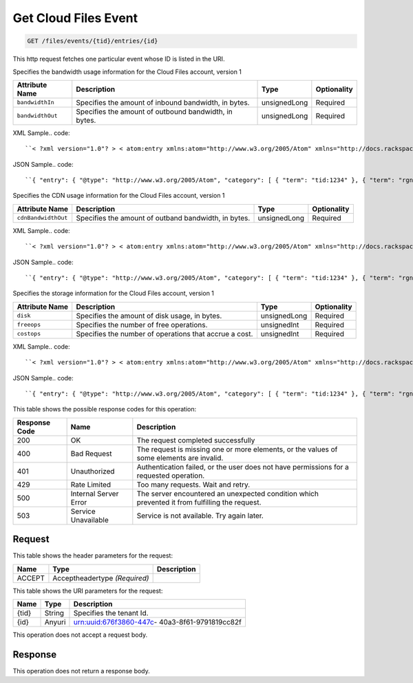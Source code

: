 
.. THIS OUTPUT IS GENERATED FROM THE WADL. DO NOT EDIT.

.. _get-get-cloud-files-event-files-events-tid-entries-id:

Get Cloud Files Event
^^^^^^^^^^^^^^^^^^^^^^^^^^^^^^^^^^^^^^^^^^^^^^^^^^^^^^^^^^^^^^^^^^^^^^^^^^^^^^^^

.. code::

    GET /files/events/{tid}/entries/{id}

This http request fetches one particular event whose ID is listed in the URI.

Specifies the bandwidth usage information for the Cloud Files account, version 1


+-------------------+-------------------+-------------------+------------------+
|Attribute Name     |Description        |Type               |Optionality       |
+===================+===================+===================+==================+
|``bandwidthIn``    |Specifies the      |unsignedLong       |Required          |
|                   |amount of inbound  |                   |                  |
|                   |bandwidth, in      |                   |                  |
|                   |bytes.             |                   |                  |
+-------------------+-------------------+-------------------+------------------+
|``bandwidthOut``   |Specifies the      |unsignedLong       |Required          |
|                   |amount of outbound |                   |                  |
|                   |bandwidth, in      |                   |                  |
|                   |bytes.             |                   |                  |
+-------------------+-------------------+-------------------+------------------+
XML Sample.. code::

``< ?xml version="1.0"? > < atom:entry xmlns:atom="http://www.w3.org/2005/Atom" xmlns="http://docs.rackspace.com/core/event" xmlns:cf-b="http://docs.rackspace.com/usage/cloudfiles/bandwidth" > < atom:id > urn:uuid:8d89673c-c989-11e1-895a-0b3d632a8a89 < /atom:id > < atom:category term="tid:1234"/ > < atom:category term="rgn:DFW"/ > < atom:category term="dc:DFW1"/ > < atom:category term="cloudfiles.bandwidth.usage"/ > < atom:category term="type:cloudfiles.bandwidth.usage"/ > < atom:content type="application/xml" > < event dataCenter="DFW1" endTime="2012-06-15T10:19:52Z" environment="PROD" id="8d89673c-c989-11e1-895a-0b3d632a8a89" region="DFW" startTime="2012-06-14T10:19:52Z" tenantId="1234" type="USAGE" version="1" > < cf-b:product bandwidthIn="192998" bandwidthOut="39993882" serviceCode="CloudFiles" version="1"/ > < /event > < /atom:content > < atom:link href="https://ord.feeds.api.rackspacecloud.com/files/events/entries/urn:uuid:8d89673c-c989-11e1-895a-0b3d632a8a89" rel="self"/ > < atom:updated > 2013-02-28T19:40:39.120Z < /atom:updated > < atom:published > 2013-02-28T19:40:39.120Z < /atom:published > < /atom:entry >`` 




JSON Sample.. code::

``{ "entry": { "@type": "http://www.w3.org/2005/Atom", "category": [ { "term": "tid:1234" }, { "term": "rgn:DFW" }, { "term": "dc:DFW1" }, { "term": "cloudfiles.bandwidth.usage" }, { "term": "type:cloudfiles.bandwidth.usage" } ], "content": { "event": { "@type": "http://docs.rackspace.com/core/event", "dataCenter": "DFW1", "endTime": "2012-06-15T10:19:52Z", "environment": "PROD", "id": "8d89673c-c989-11e1-895a-0b3d632a8a89", "product": { "@type": "http://docs.rackspace.com/usage/cloudfiles/bandwidth", "bandwidthIn": 192998, "bandwidthOut": 39993882, "serviceCode": "CloudFiles", "version": "1" }, "region": "DFW", "startTime": "2012-06-14T10:19:52Z", "tenantId": "1234", "type": "USAGE", "version": "1" } }, "id": "urn:uuid:8d89673c-c989-11e1-895a-0b3d632a8a89", "link": [ { "href": "https://ord.feeds.api.rackspacecloud.com/files/events/entries/urn:uuid:8d89673c-c989-11e1-895a-0b3d632a8a89", "rel": "self" } ], "published": "2013-02-28T19:40:39.120Z", "updated": "2013-02-28T19:40:39.120Z" } }`` 




Specifies the CDN usage information for the Cloud Files account, version 1


+--------------------+-------------------+------------------+------------------+
|Attribute Name      |Description        |Type              |Optionality       |
+====================+===================+==================+==================+
|``cdnBandwidthOut`` |Specifies the      |unsignedLong      |Required          |
|                    |amount of outband  |                  |                  |
|                    |bandwidth, in      |                  |                  |
|                    |bytes.             |                  |                  |
+--------------------+-------------------+------------------+------------------+
XML Sample.. code::

``< ?xml version="1.0"? > < atom:entry xmlns:atom="http://www.w3.org/2005/Atom" xmlns="http://docs.rackspace.com/core/event" xmlns:cf-cdn="http://docs.rackspace.com/usage/cloudfiles/cdnbandwidth" > < atom:id > urn:uuid:8d89673c-c989-11e1-895a-0b3d632a8a89 < /atom:id > < atom:category term="tid:1234"/ > < atom:category term="rgn:DFW"/ > < atom:category term="dc:DFW1"/ > < atom:category term="cloudfiles.cdnbandwidth.usage"/ > < atom:category term="type:cloudfiles.cdnbandwidth.usage"/ > < atom:content type="application/xml" > < event dataCenter="DFW1" endTime="2012-06-20T10:19:52Z" environment="PROD" id="8d89673c-c989-11e1-895a-0b3d632a8a89" region="DFW" startTime="2012-06-19T10:19:52Z" tenantId="1234" type="USAGE" version="1" > < cf-cdn:product cdnBandwidthOut="2999283" serviceCode="CloudFiles" version="1"/ > < /event > < /atom:content > < atom:link href="https://ord.feeds.api.rackspacecloud.com/files/events/entries/urn:uuid:8d89673c-c989-11e1-895a-0b3d632a8a89" rel="self"/ > < atom:updated > 2013-02-28T19:43:24.517Z < /atom:updated > < atom:published > 2013-02-28T19:43:24.517Z < /atom:published > < /atom:entry >`` 




JSON Sample.. code::

``{ "entry": { "@type": "http://www.w3.org/2005/Atom", "category": [ { "term": "tid:1234" }, { "term": "rgn:DFW" }, { "term": "dc:DFW1" }, { "term": "cloudfiles.cdnbandwidth.usage" }, { "term": "type:cloudfiles.cdnbandwidth.usage" } ], "content": { "event": { "@type": "http://docs.rackspace.com/core/event", "dataCenter": "DFW1", "endTime": "2012-06-20T10:19:52Z", "environment": "PROD", "id": "8d89673c-c989-11e1-895a-0b3d632a8a89", "product": { "@type": "http://docs.rackspace.com/usage/cloudfiles/cdnbandwidth", "cdnBandwidthOut": 2999283, "serviceCode": "CloudFiles", "version": "1" }, "region": "DFW", "startTime": "2012-06-19T10:19:52Z", "tenantId": "1234", "type": "USAGE", "version": "1" } }, "id": "urn:uuid:8d89673c-c989-11e1-895a-0b3d632a8a89", "link": [ { "href": "https://ord.feeds.api.rackspacecloud.com/files/events/entries/urn:uuid:8d89673c-c989-11e1-895a-0b3d632a8a89", "rel": "self" } ], "published": "2013-02-28T19:43:24.517Z", "updated": "2013-02-28T19:43:24.517Z" } }`` 




Specifies the storage information for the Cloud Files account, version 1


+-------------------+-------------------+-------------------+------------------+
|Attribute Name     |Description        |Type               |Optionality       |
+===================+===================+===================+==================+
|``disk``           |Specifies the      |unsignedLong       |Required          |
|                   |amount of disk     |                   |                  |
|                   |usage, in bytes.   |                   |                  |
+-------------------+-------------------+-------------------+------------------+
|``freeops``        |Specifies the      |unsignedInt        |Required          |
|                   |number of free     |                   |                  |
|                   |operations.        |                   |                  |
+-------------------+-------------------+-------------------+------------------+
|``costops``        |Specifies the      |unsignedInt        |Required          |
|                   |number of          |                   |                  |
|                   |operations that    |                   |                  |
|                   |accrue a cost.     |                   |                  |
+-------------------+-------------------+-------------------+------------------+
XML Sample.. code::

``< ?xml version="1.0"? > < atom:entry xmlns:atom="http://www.w3.org/2005/Atom" xmlns="http://docs.rackspace.com/core/event" xmlns:cf-str="http://docs.rackspace.com/usage/cloudfiles/storage" > < atom:id > urn:uuid:8d89673c-c989-11e1-895a-0b3d632a8a89 < /atom:id > < atom:category term="tid:1234"/ > < atom:category term="rgn:DFW"/ > < atom:category term="dc:DFW1"/ > < atom:category term="cloudfiles.storage.usage"/ > < atom:category term="type:cloudfiles.storage.usage"/ > < atom:content type="application/xml" > < event dataCenter="DFW1" endTime="2012-06-21T10:19:52Z" environment="PROD" id="8d89673c-c989-11e1-895a-0b3d632a8a89" region="DFW" startTime="2012-06-20T10:19:52Z" tenantId="1234" type="USAGE" version="1" > < cf-str:product costops="9393" disk="299" freeops="2992" serviceCode="CloudFiles" version="1"/ > < /event > < /atom:content > < atom:link href="https://ord.feeds.api.rackspacecloud.com/files/events/entries/urn:uuid:8d89673c-c989-11e1-895a-0b3d632a8a89" rel="self"/ > < atom:updated > 2013-02-28T19:46:30.259Z < /atom:updated > < atom:published > 2013-02-28T19:46:30.259Z < /atom:published > < /atom:entry >`` 




JSON Sample.. code::

``{ "entry": { "@type": "http://www.w3.org/2005/Atom", "category": [ { "term": "tid:1234" }, { "term": "rgn:DFW" }, { "term": "dc:DFW1" }, { "term": "cloudfiles.storage.usage" }, { "term": "type:cloudfiles.storage.usage" } ], "content": { "event": { "@type": "http://docs.rackspace.com/core/event", "dataCenter": "DFW1", "endTime": "2012-06-21T10:19:52Z", "environment": "PROD", "id": "8d89673c-c989-11e1-895a-0b3d632a8a89", "product": { "@type": "http://docs.rackspace.com/usage/cloudfiles/storage", "costops": 9393, "disk": 299, "freeops": 2992, "serviceCode": "CloudFiles", "version": "1" }, "region": "DFW", "startTime": "2012-06-20T10:19:52Z", "tenantId": "1234", "type": "USAGE", "version": "1" } }, "id": "urn:uuid:8d89673c-c989-11e1-895a-0b3d632a8a89", "link": [ { "href": "https://ord.feeds.api.rackspacecloud.com/files/events/entries/urn:uuid:8d89673c-c989-11e1-895a-0b3d632a8a89", "rel": "self" } ], "published": "2013-02-28T19:46:30.259Z", "updated": "2013-02-28T19:46:30.259Z" } }`` 






This table shows the possible response codes for this operation:


+--------------------------+-------------------------+-------------------------+
|Response Code             |Name                     |Description              |
+==========================+=========================+=========================+
|200                       |OK                       |The request completed    |
|                          |                         |successfully             |
+--------------------------+-------------------------+-------------------------+
|400                       |Bad Request              |The request is missing   |
|                          |                         |one or more elements, or |
|                          |                         |the values of some       |
|                          |                         |elements are invalid.    |
+--------------------------+-------------------------+-------------------------+
|401                       |Unauthorized             |Authentication failed,   |
|                          |                         |or the user does not     |
|                          |                         |have permissions for a   |
|                          |                         |requested operation.     |
+--------------------------+-------------------------+-------------------------+
|429                       |Rate Limited             |Too many requests. Wait  |
|                          |                         |and retry.               |
+--------------------------+-------------------------+-------------------------+
|500                       |Internal Server Error    |The server encountered   |
|                          |                         |an unexpected condition  |
|                          |                         |which prevented it from  |
|                          |                         |fulfilling the request.  |
+--------------------------+-------------------------+-------------------------+
|503                       |Service Unavailable      |Service is not           |
|                          |                         |available. Try again     |
|                          |                         |later.                   |
+--------------------------+-------------------------+-------------------------+


Request
""""""""""""""""


This table shows the header parameters for the request:

+--------------------------+-------------------------+-------------------------+
|Name                      |Type                     |Description              |
+==========================+=========================+=========================+
|ACCEPT                    |Acceptheadertype         |                         |
|                          |*(Required)*             |                         |
+--------------------------+-------------------------+-------------------------+




This table shows the URI parameters for the request:

+--------------------------+-------------------------+-------------------------+
|Name                      |Type                     |Description              |
+==========================+=========================+=========================+
|{tid}                     |String                   |Specifies the tenant Id. |
+--------------------------+-------------------------+-------------------------+
|{id}                      |Anyuri                   |urn:uuid:676f3860-447c-  |
|                          |                         |40a3-8f61-9791819cc82f   |
+--------------------------+-------------------------+-------------------------+





This operation does not accept a request body.




Response
""""""""""""""""






This operation does not return a response body.




